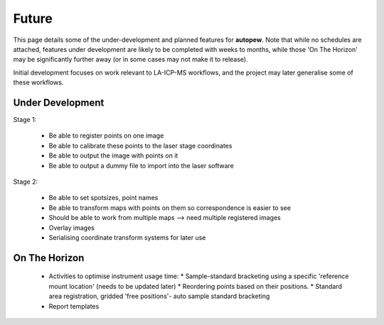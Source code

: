 Future
========

This page details some of the under-development and planned features for
**autopew**. Note that while no schedules are attached, features under development
are likely to be completed with weeks to months, while those 'On The Horizon' may be
significantly further away (or in some cases may not make it to release).

Initial development focuses on work relevant to LA-ICP-MS workflows, and the project
may later generalise some of these workflows.

Under Development
-------------------

Stage 1:

  * Be able to register points on one image
  * Be able to calibrate these points to the laser stage coordinates
  * Be able to output the image with points on it
  * Be able to output a dummy file to import into the laser software

Stage 2:

  * Be able to set spotsizes, point names
  * Be able to transform maps with points on them so correspondence is easier to see
  * Should be able to work from multiple maps --> need multiple registered images
  * Overlay images
  * Serialising coordinate transform systems for later use


On The Horizon
-------------------

  * Activities to optimise instrument usage time:
    * Sample-standard bracketing using a specific 'reference mount location' (needs to be updated later)
    * Reordering points based on their positions.
    * Standard area registration, gridded 'free positions'- auto sample standard bracketing

  * Report templates
